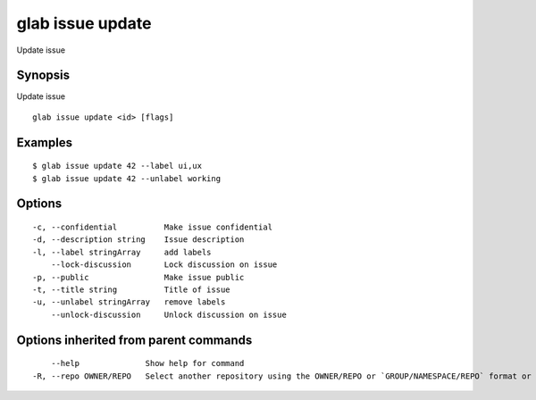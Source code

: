 .. _glab_issue_update:

glab issue update
-----------------

Update issue

Synopsis
~~~~~~~~


Update issue

::

  glab issue update <id> [flags]

Examples
~~~~~~~~

::

  $ glab issue update 42 --label ui,ux
  $ glab issue update 42 --unlabel working
  

Options
~~~~~~~

::

  -c, --confidential          Make issue confidential
  -d, --description string    Issue description
  -l, --label stringArray     add labels
      --lock-discussion       Lock discussion on issue
  -p, --public                Make issue public
  -t, --title string          Title of issue
  -u, --unlabel stringArray   remove labels
      --unlock-discussion     Unlock discussion on issue

Options inherited from parent commands
~~~~~~~~~~~~~~~~~~~~~~~~~~~~~~~~~~~~~~

::

      --help              Show help for command
  -R, --repo OWNER/REPO   Select another repository using the OWNER/REPO or `GROUP/NAMESPACE/REPO` format or the project ID or full URL

